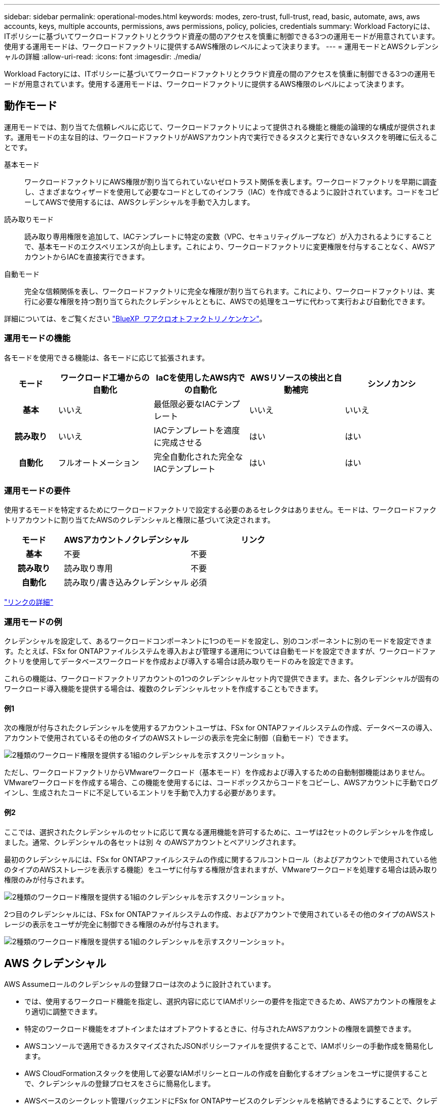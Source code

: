 ---
sidebar: sidebar 
permalink: operational-modes.html 
keywords: modes, zero-trust, full-trust, read, basic, automate, aws, aws accounts, keys, multiple accounts, permissions, aws permissions, policy, policies, credentials 
summary: Workload Factoryには、ITポリシーに基づいてワークロードファクトリとクラウド資産の間のアクセスを慎重に制御できる3つの運用モードが用意されています。使用する運用モードは、ワークロードファクトリに提供するAWS権限のレベルによって決まります。 
---
= 運用モードとAWSクレデンシャルの詳細
:allow-uri-read: 
:icons: font
:imagesdir: ./media/


[role="lead"]
Workload Factoryには、ITポリシーに基づいてワークロードファクトリとクラウド資産の間のアクセスを慎重に制御できる3つの運用モードが用意されています。使用する運用モードは、ワークロードファクトリに提供するAWS権限のレベルによって決まります。



== 動作モード

運用モードでは、割り当てた信頼レベルに応じて、ワークロードファクトリによって提供される機能と機能の論理的な構成が提供されます。運用モードの主な目的は、ワークロードファクトリがAWSアカウント内で実行できるタスクと実行できないタスクを明確に伝えることです。

基本モード:: ワークロードファクトリにAWS権限が割り当てられていないゼロトラスト関係を表します。ワークロードファクトリを早期に調査し、さまざまなウィザードを使用して必要なコードとしてのインフラ（IAC）を作成できるように設計されています。コードをコピーしてAWSで使用するには、AWSクレデンシャルを手動で入力します。
読み取りモード:: 読み取り専用権限を追加して、IACテンプレートに特定の変数（VPC、セキュリティグループなど）が入力されるようにすることで、基本モードのエクスペリエンスが向上します。これにより、ワークロードファクトリに変更権限を付与することなく、AWSアカウントからIACを直接実行できます。
自動モード:: 完全な信頼関係を表し、ワークロードファクトリに完全な権限が割り当てられます。これにより、ワークロードファクトリは、実行に必要な権限を持つ割り当てられたクレデンシャルとともに、AWSでの処理をユーザに代わって実行および自動化できます。


詳細については、をご覧ください link:https://docs.netapp.com/us-en/workload-setup-admin/permissions-reference.html["BlueXP  ワアクロオトファクトリノケンケン"]。



=== 運用モードの機能

各モードを使用できる機能は、各モードに応じて拡張されます。

[cols="12h,22,22,22,22"]
|===
| モード | ワークロード工場からの自動化 | IaCを使用したAWS内での自動化 | AWSリソースの検出と自動補完 | シンノカンシ 


| 基本 | いいえ | 最低限必要なIACテンプレート | いいえ | いいえ 


| 読み取り | いいえ | IACテンプレートを適度に完成させる | はい | はい 


| 自動化 | フルオートメーション | 完全自動化された完全なIACテンプレート | はい | はい 
|===


=== 運用モードの要件

使用するモードを特定するためにワークロードファクトリで設定する必要のあるセレクタはありません。モードは、ワークロードファクトリアカウントに割り当てたAWSのクレデンシャルと権限に基づいて決定されます。

[cols="16h,35,35"]
|===
| モード | AWSアカウントノクレデンシャル | リンク 


| 基本 | 不要 | 不要 


| 読み取り | 読み取り専用 | 不要 


| 自動化 | 読み取り/書き込みクレデンシャル | 必須 
|===
https://docs.netapp.com/us-en/workload-fsx-ontap/links-overview.html["リンクの詳細"^]



=== 運用モードの例

クレデンシャルを設定して、あるワークロードコンポーネントに1つのモードを設定し、別のコンポーネントに別のモードを設定できます。たとえば、FSx for ONTAPファイルシステムを導入および管理する運用については自動モードを設定できますが、ワークロードファクトリを使用してデータベースワークロードを作成および導入する場合は読み取りモードのみを設定できます。

これらの機能は、ワークロードファクトリアカウントの1つのクレデンシャルセット内で提供できます。また、各クレデンシャルが固有のワークロード導入機能を提供する場合は、複数のクレデンシャルセットを作成することもできます。



==== 例1

次の権限が付与されたクレデンシャルを使用するアカウントユーザは、FSx for ONTAPファイルシステムの作成、データベースの導入、アカウントで使用されているその他のタイプのAWSストレージの表示を完全に制御（自動モード）できます。

image:screenshot-credentials1.png["2種類のワークロード権限を提供する1組のクレデンシャルを示すスクリーンショット。"]

ただし、ワークロードファクトリからVMwareワークロード（基本モード）を作成および導入するための自動制御機能はありません。VMwareワークロードを作成する場合、この機能を使用するには、コードボックスからコードをコピーし、AWSアカウントに手動でログインし、生成されたコードに不足しているエントリを手動で入力する必要があります。



==== 例2

ここでは、選択されたクレデンシャルのセットに応じて異なる運用機能を許可するために、ユーザは2セットのクレデンシャルを作成しました。通常、クレデンシャルの各セットは別 々 のAWSアカウントとペアリングされます。

最初のクレデンシャルには、FSx for ONTAPファイルシステムの作成に関するフルコントロール（およびアカウントで使用されている他のタイプのAWSストレージを表示する機能）をユーザに付与する権限が含まれますが、VMwareワークロードを処理する場合は読み取り権限のみが付与されます。

image:screenshot-credentials-comparison-example-1.png["2種類のワークロード権限を提供する1組のクレデンシャルを示すスクリーンショット。"]

2つ目のクレデンシャルには、FSx for ONTAPファイルシステムの作成、およびアカウントで使用されているその他のタイプのAWSストレージの表示をユーザが完全に制御できる権限のみが付与されます。

image:screenshot-credentials-comparison-example-2.png["2種類のワークロード権限を提供する1組のクレデンシャルを示すスクリーンショット。"]



== AWS クレデンシャル

AWS Assumeロールのクレデンシャルの登録フローは次のように設計されています。

* では、使用するワークロード機能を指定し、選択内容に応じてIAMポリシーの要件を指定できるため、AWSアカウントの権限をより適切に調整できます。
* 特定のワークロード機能をオプトインまたはオプトアウトするときに、付与されたAWSアカウントの権限を調整できます。
* AWSコンソールで適用できるカスタマイズされたJSONポリシーファイルを提供することで、IAMポリシーの手動作成を簡易化します。
* AWS CloudFormationスタックを使用して必要なIAMポリシーとロールの作成を自動化するオプションをユーザに提供することで、クレデンシャルの登録プロセスをさらに簡易化します。
* AWSベースのシークレット管理バックエンドにFSx for ONTAPサービスのクレデンシャルを格納できるようにすることで、クレデンシャルをAWSクラウドエコシステムの境界内に格納することを強く希望するFSx for ONTAPユーザとの連携が強化されます。




=== 1つ以上のAWSクレデンシャル

最初のワークロードファクトリ機能（機能）を使用する場合は、それらのワークロード機能に必要な権限を使用してクレデンシャルを作成する必要があります。資格情報をワークロードファクトリに追加しますが、IAMロールとポリシーを作成するにはAWS管理コンソールにアクセスする必要があります。これらのクレデンシャルは、ワークロードファクトリの機能を使用している場合にアカウント内で使用できます。

AWSクレデンシャルの初期セットには、1つの機能または多数の機能のIAMポリシーを含めることができます。ビジネス要件によって異なります。

ワークロードファクトリに複数のAWSクレデンシャルを追加すると、FSx for ONTAPファイルシステム、FSx for ONTAPでのデータベースの導入、VMwareワークロードの移行など、追加の機能を使用するために必要な権限が追加されます。

link:add-credentials.html["ワークロードファクトリにAWSクレデンシャルを追加する方法を確認"]です。
